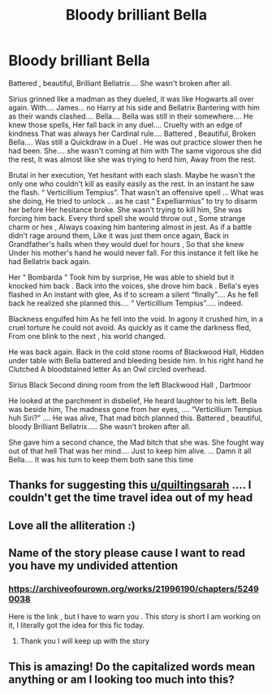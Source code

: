 #+TITLE: Bloody brilliant Bella

* Bloody brilliant Bella
:PROPERTIES:
:Author: pygmypuffonacid
:Score: 15
:DateUnix: 1577569183.0
:DateShort: 2019-Dec-29
:END:
Battered , beautiful, Brilliant Bellatrix.... She wasn't broken after all.

Sirius grinned like a madman as they dueled, it was like Hogwarts all over again. With.... James... no Harry at his side and Bellatrix Bantering with him as their wands clashed.... Bella.... Bella was still in their somewhere.... He knew those spells, Her fall back in any duel.... Cruelty with an edge of kindness That was always her Cardinal rule.... Battered , Beautiful, Broken Bella.... Was still a Quickdraw in a Duel . He was out practice slower then he had been. She.... she wasn't coming at him with The same vigorous she did the rest, It was almost like she was trying to herd him, Away from the rest.

Brutal in her execution, Yet hesitant with each slash. Maybe he wasn't the only one who couldn't kill as easily easily as the rest. In an instant he saw the flash. “ Verticillium Tempius”. That wasn't an offensive spell ... What was she doing, He tried to unlock ... as he cast “ Expelliarmius” to try to disarm her before Her hesitance broke. She wasn't trying to kill him, She was forcing him back. Every third spell she would throw out , Some strange charm or hex , Always coaxing him bantering almost in jest. As if a battle didn't rage around them, Like it was just them once again, Back in Grandfather's halls when they would duel for hours , So that she knew Under his mother's hand he would never fall. For this instance it felt like he had Bellatrix back again.

Her “ Bombarda “ Took him by surprise, He was able to shield but it knocked him back . Back into the voices, she drove him back . Bella's eyes flashed in An instant with glee, As if to scream a silent “finally”.... As he fell back he realized she planned this.... ” Verticillium Tempius”..... indeed.

Blackness engulfed him As he fell into the void. In agony it crushed him, in a cruel torture he could not avoid. As quickly as it came the darkness fled, From one blink to the next , his world changed.

He was back again. Back in the cold stone rooms of Blackwood Hall, Hidden under table with Bella battered and bleeding beside him. In his right hand he Clutched A bloodstained letter As an Owl circled overhead.

Sirius Black Second dining room from the left Blackwood Hall , Dartmoor

He looked at the parchment in disbelief, He heard laughter to his left. Bella was beside him, The madness gone from her eyes, .... “Verticillium Tempius huh Siri?” .... He was alive, That mad bitch planned this. Battered , beautiful, bloody Brilliant Bellatrix..... She wasn't broken after all.

She gave him a second chance, the Mad bitch that she was. She fought way out of that hell That was her mind.... Just to keep him alive. ... Damn it all Bella.... It was his turn to keep them both sane this time


** Thanks for suggesting this [[/u/quiltingsarah][u/quiltingsarah]] .... I couldn't get the time travel idea out of my head
:PROPERTIES:
:Author: pygmypuffonacid
:Score: 9
:DateUnix: 1577569448.0
:DateShort: 2019-Dec-29
:END:


** Love all the alliteration :)
:PROPERTIES:
:Author: Mikill1995
:Score: 5
:DateUnix: 1577570476.0
:DateShort: 2019-Dec-29
:END:


** Name of the story please cause I want to read you have my undivided attention
:PROPERTIES:
:Author: jackmulken
:Score: 5
:DateUnix: 1577575737.0
:DateShort: 2019-Dec-29
:END:

*** [[https://archiveofourown.org/works/21996190/chapters/52490038]]

Here is the link , but I have to warn you . This story is short I am working on it, I literally got the idea for this fic today.
:PROPERTIES:
:Author: pygmypuffonacid
:Score: 3
:DateUnix: 1577578069.0
:DateShort: 2019-Dec-29
:END:

**** Thank you I will keep up with the story
:PROPERTIES:
:Author: jackmulken
:Score: 2
:DateUnix: 1577578146.0
:DateShort: 2019-Dec-29
:END:


** This is amazing! Do the capitalized words mean anything or am I looking too much into this?
:PROPERTIES:
:Author: Stormmonger
:Score: 2
:DateUnix: 1577613579.0
:DateShort: 2019-Dec-29
:END:
